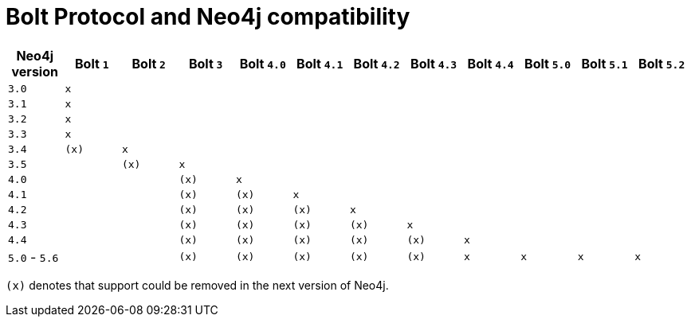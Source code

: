:description: This section provides an overview of Bolt Protocol and Neo4j compatibility.

= Bolt Protocol and Neo4j compatibility

[cols="^,^,^,^,^,^,^,^,^,^,^,^",options="header"]
|===
| Neo4j version
| Bolt `1`
| Bolt `2`
| Bolt `3`
| Bolt `4.0`
| Bolt `4.1`
| Bolt `4.2`
| Bolt `4.3`
| Bolt `4.4`
| Bolt `5.0`
| Bolt `5.1`
| Bolt `5.2`

| `3.0`
| `x`
|
|
|
|
|
|
|
|
|
|

| `3.1`
| `x`
|
|
|
|
|
|
|
|
|
|

| `3.2`
| `x`
|
|
|
|
|
|
|
|
|
|

| `3.3`
| `x`
|
|
|
|
|
|
|
|
|
|

| `3.4`
| `(x)`
| `x`
|
|
|
|
|
|
|
|
|

| `3.5`
|
| `(x)`
| `x`
|
|
|
|
|
|
|
|

| `4.0`
|
|
| `(x)`
| `x`
|
|
|
|
|
|
|

| `4.1`
|
|
| `(x)`
| `(x)`
| `x`
|
|
|
|
|
|

| `4.2`
|
|
| `(x)`
| `(x)`
| `(x)`
| `x`
|
|
|
|
|

| `4.3`
|
|
| `(x)`
| `(x)`
| `(x)`
| `(x)`
| `x`
|
|
|
|

| `4.4`
|
|
| `(x)`
| `(x)`
| `(x)`
| `(x)`
| `(x)`
| `x`
|
|
|

| `5.0` - `5.6`
|
|
| `(x)`
| `(x)`
| `(x)`
| `(x)`
| `(x)`
| `x`
| `x`
| `x`
| `x`
|===

`(x)` denotes that support could be removed in the next version of Neo4j.
